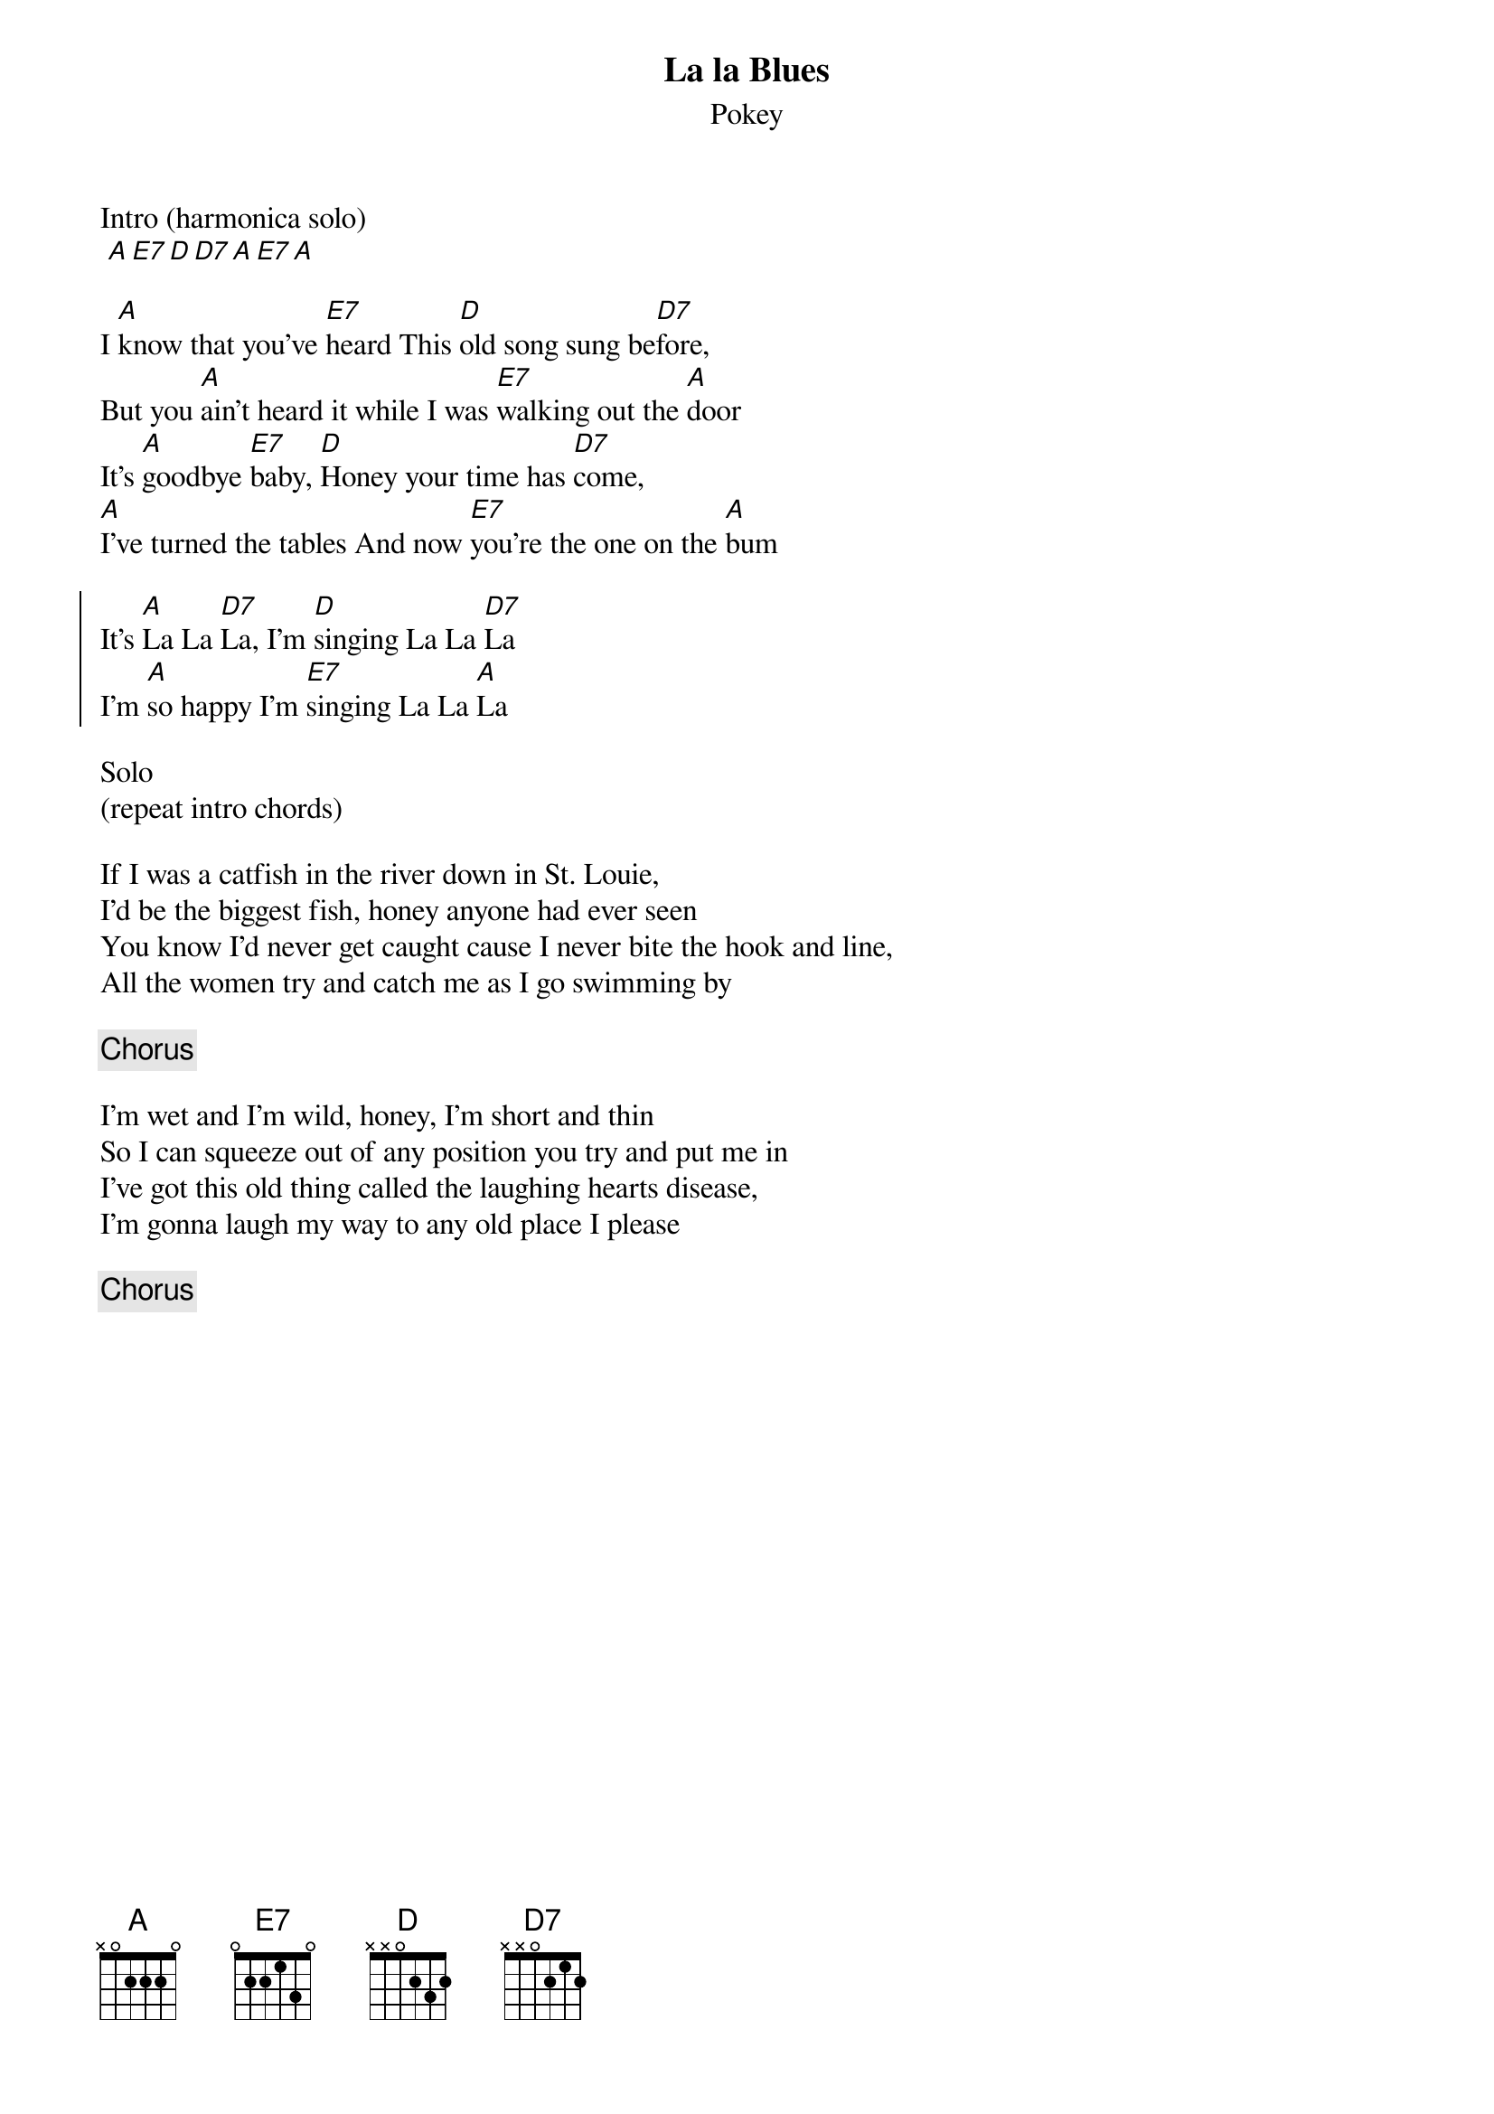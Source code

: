 {title: La la Blues}
{subtitle: Pokey}

Intro (harmonica solo)
 [A][E7][D][D7][A][E7][A]

{sov}
I [A]know that you've [E7]heard This [D]old song sung be[D7]fore,
But you [A]ain't heard it while I was [E7]walking out the [A]door
It's [A]goodbye [E7]baby, [D]Honey your time has [D7]come,
[A]I've turned the tables And now [E7]you're the one on the [A]bum
{eov}

{soc}
It's [A]La La [D7]La, I'm [D]singing La La [D7]La
I'm [A]so happy I'm [E7]singing La La [A]La
{eoc}

Solo
(repeat intro chords)

{sov}
If I was a catfish in the river down in St. Louie,
I'd be the biggest fish, honey anyone had ever seen
You know I'd never get caught cause I never bite the hook and line,
All the women try and catch me as I go swimming by
{eov}

{chorus}

{sov}
I'm wet and I'm wild, honey, I'm short and thin
So I can squeeze out of any position you try and put me in
I've got this old thing called the laughing hearts disease,
I'm gonna laugh my way to any old place I please
{eov}

{chorus}

